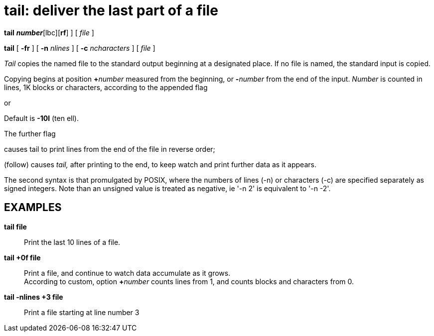 = tail: deliver the last part of a file


*tail* [ [+-]*_number_*[lbc][*rf*] ] [ _file_ ]

*tail* [ *-fr* ] [ *-n* _nlines_ ] [ *-c* _ncharacters_ ] [ _file_ ]


_Tail_ copies the named file to the standard output beginning at a
designated place. If no file is named, the standard input is copied.

Copying begins at position **+**__number__ measured from the beginning,
or **-**__number__ from the end of the input. _Number_ is counted in
lines, 1K blocks or characters, according to the appended flag

or

Default is *-10l* (ten ell).

The further flag

causes tail to print lines from the end of the file in reverse order;

(follow) causes _tail,_ after printing to the end, to keep watch and
print further data as it appears.

The second syntax is that promulgated by POSIX, where the numbers of
lines (-n) or characters (-c) are specified separately as signed
integers. Note than an unsigned value is treated as negative, ie '-n 2'
is equivalent to '-n -2'.

== EXAMPLES

*tail file*::
  Print the last 10 lines of a file.
*tail +0f file*::
  Print a file, and continue to watch data accumulate as it grows. +
  According to custom, option **+**__number__ counts lines from 1, and
  counts blocks and characters from 0.
*tail -nlines +3 file*::
  Print a file starting at line number 3
